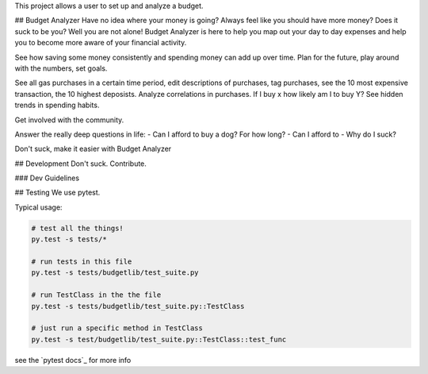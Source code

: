 This project allows a user to set up and analyze a budget.

## Budget Analyzer
Have no idea where your money is going? Always feel like you should have more money?
Does it suck to be you? Well you are not alone! Budget Analyzer is here to help you map out your day to day
expenses and help you to become more aware of your financial activity.

See how saving some money consistently and spending money
can add up over time. Plan for the future, play around with the numbers, set goals.

See all gas purchases in a certain time period, edit descriptions of purchases,
tag purchases, see the 10 most expensive transaction, the 10 highest deposists.
Analyze correlations in purchases. If I buy x how likely am I to buy Y?
See hidden trends in spending habits.

Get involved with the community. 

Answer the really deep questions in life:
- Can I afford to buy a dog? For how long?
- Can I afford to 
- Why do I suck?

Don't suck, make it easier with Budget Analyzer

## Development
Don't suck. Contribute.

### Dev Guidelines

## Testing
We use pytest.

Typical usage:

.. code:: python

    # test all the things! 
    py.test -s tests/*

    # run tests in this file
    py.test -s tests/budgetlib/test_suite.py

    # run TestClass in the the file
    py.test -s tests/budgetlib/test_suite.py::TestClass

    # just run a specific method in TestClass
    py.test -s test/budgetlib/test_suite.py::TestClass::test_func

see the `pytest docs`_ for more info
